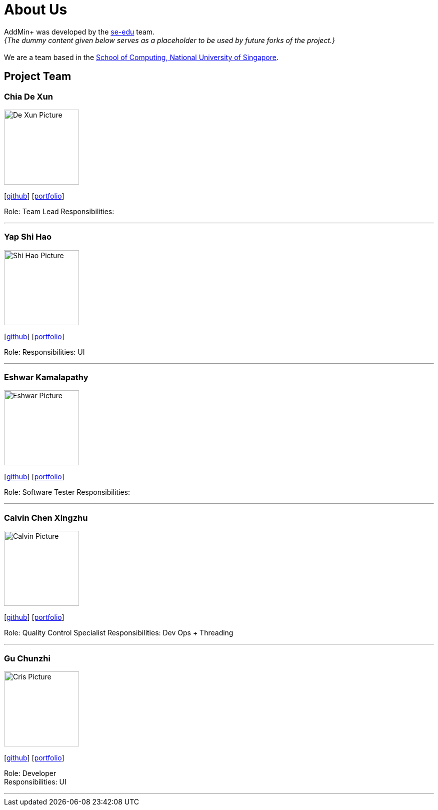 = About Us
:site-section: AboutUs
:relfileprefix: team/
:imagesDir: images
:stylesDir: stylesheets

AddMin+ was developed by the https://se-edu.github.io/docs/Team.html[se-edu] team. +
_{The dummy content given below serves as a placeholder to be used by future forks of the project.}_ +
{empty} +
We are a team based in the http://www.comp.nus.edu.sg[School of Computing, National University of Singapore].

== Project Team

=== Chia De Xun
image::De_Xun_Picture.png[width="150", align="left"]
{empty}[https://github.com/DivineDX[github]] [<<de_xun#, portfolio>>]

Role: Team Lead
Responsibilities:

'''

=== Yap Shi Hao
image::Shi_Hao_Picture.png[width="150", align="left"]
{empty}[https://github.com/shihaoyap[github]] [<<johndoe#, portfolio>>]

Role:
Responsibilities: UI

'''

=== Eshwar Kamalapathy
image::Eshwar_Picture.png[width="150", align="left"]
{empty}[https://github.com/eshwarkp[github]] [<<johndoe#, portfolio>>]

Role: Software Tester
Responsibilities:

'''

=== Calvin Chen Xingzhu
image::Calvin_Picture.png[width="150", align="left"]
{empty}[https://github.com/calvincxz[github]] [<<johndoe#, portfolio>>]

Role: Quality Control Specialist
Responsibilities: Dev Ops + Threading

'''

=== Gu Chunzhi
image::Cris_Picture.png[width="150", align="left"]
{empty}[https://github.com/Crisgu[github]] [<<johndoe#, portfolio>>]

Role: Developer +
Responsibilities: UI

'''
